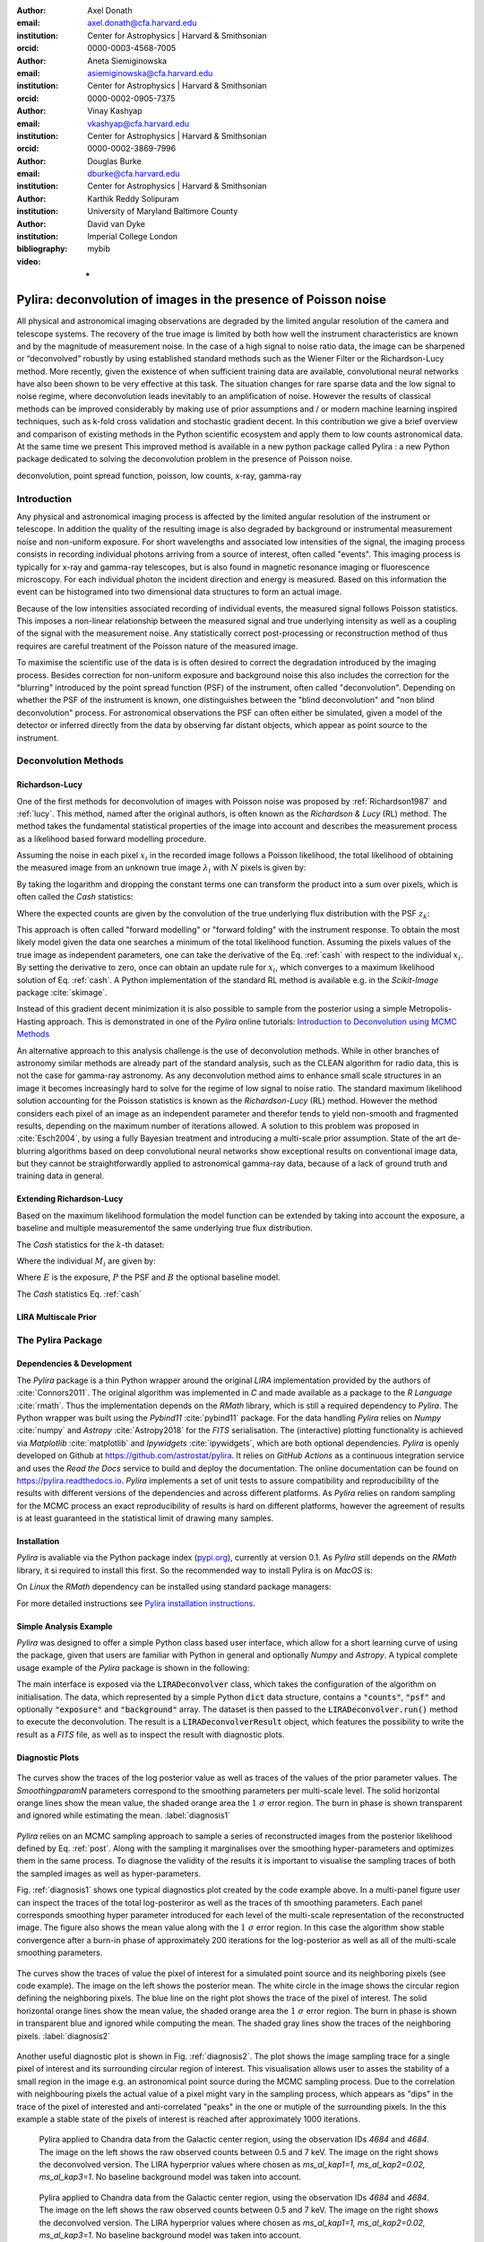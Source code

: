 :author: Axel Donath
:email: axel.donath@cfa.harvard.edu
:institution: Center for Astrophysics | Harvard & Smithsonian
:orcid: 0000-0003-4568-7005

:author: Aneta Siemiginowska
:email: asiemiginowska@cfa.harvard.edu
:institution: Center for Astrophysics | Harvard & Smithsonian
:orcid: 0000-0002-0905-7375

:author: Vinay Kashyap
:email: vkashyap@cfa.harvard.edu
:institution: Center for Astrophysics | Harvard & Smithsonian
:orcid: 0000-0002-3869-7996

:author: Douglas Burke
:email: dburke@cfa.harvard.edu
:institution: Center for Astrophysics | Harvard & Smithsonian

:author: Karthik Reddy Solipuram
:institution: University of Maryland Baltimore County

:author: David van Dyke
:institution: Imperial College London

:bibliography: mybib

:video: -

----------------------------------------------------------------
Pylira: deconvolution of images in the presence of Poisson noise
----------------------------------------------------------------

.. class:: abstract

    All physical and astronomical imaging observations are degraded by the limited angular
    resolution of the camera and telescope systems. The recovery of the true image is limited by
    both how well the instrument characteristics are known and  by the magnitude of measurement noise.
    In the case of a high signal to noise ratio data, the image can be sharpened or “deconvolved” robustly
    by using established standard methods such as the Wiener Filter or the Richardson-Lucy method. More recently,
    given the existence of when sufficient training data are available, convolutional neural networks have also been
    shown to be very effective at this task. The situation changes for rare sparse data and the low signal to noise regime,
    where deconvolution leads inevitably to an amplification of noise. However the results of classical
    methods can be improved considerably by making use of prior assumptions and / or modern machine learning inspired
    techniques, such as k-fold cross validation and stochastic gradient decent. In this contribution we give a brief
    overview and comparison of existing methods in the Python scientific ecosystem and apply them to low counts astronomical
    data. At the same time we present This improved method is available in a new python package called Pylira :
    a new Python package dedicated to solving the deconvolution problem in the presence of Poisson noise.



.. class:: keywords

   deconvolution, point spread function, poisson, low counts, x-ray, gamma-ray

Introduction
------------
Any physical and astronomical imaging process is affected by the limited
angular resolution of the instrument or telescope. In addition the quality
of the resulting image is also degraded by background or instrumental
measurement noise and non-uniform exposure.
For short wavelengths and associated low intensities
of the signal, the imaging process consists in recording individual photons arriving from
a source of interest, often called "events".
This imaging process is typically for x-ray and gamma-ray telescopes, but is also found
in magnetic resonance imaging or fluorescence microscopy.
For each individual photon the incident direction and energy is
measured. Based on this information the event can be histogramed
into two dimensional data structures to form an actual image.

Because of the low intensities associated recording of individual
events, the measured signal follows Poisson statistics. This imposes
a non-linear relationship between the measured signal and true
underlying intensity as well as a coupling of the signal with the
measurement noise. Any statistically correct post-processing
or reconstruction method of thus requires are
careful treatment of the Poisson nature of the measured image.

To maximise the scientific use of the data is is often desired
to correct the degradation introduced by the imaging process.
Besides correction for non-uniform exposure and background
noise this also includes the correction for the "blurring"
introduced by the point spread function (PSF) of the
instrument, often called "deconvolution". Depending on whether
the PSF of the instrument is known, one distinguishes between
the "blind deconvolution" and "non blind deconvolution" process.
For astronomical observations the PSF can often either be
simulated, given a model of the detector or inferred
directly from the data by observing far distant objects,
which appear as point source to the instrument.


Deconvolution Methods
---------------------

Richardson-Lucy
+++++++++++++++
One of the first methods for deconvolution of images with Poisson
noise was proposed by :ref:`Richardson1987` and :ref:`lucy`. This method,
named after the original authors, is often known as the *Richardson & Lucy* (RL)
method. The method takes the fundamental statistical properties
of the image into account and describes the measurement process
as a likelihood based forward modelling procedure.

Assuming the noise in each pixel :math:`x_i` in the recorded image
follows a Poisson likelihood, the total likelihood of obtaining the
measured image from an unknown true image :math:`\lambda_i` with
:math:`N` pixels is given by:

.. math::
   :label: poisson

   \mathcal{L}\left( \mathbf{x} | \mathbf{\lambda} \right) = \prod_i^N \frac{{e^{ - x_i } \lambda_i ^ {x_i}}}{{x_i!}}

By taking the logarithm and dropping the constant terms one can transform the
product into a sum over pixels, which is often called the *Cash* statistics:

.. math::
   :label: cash

   \mathcal{C}\left( \mathbf{x} | \mathbf{\lambda} \right) = \sum_i \lambda_i - x_i \log{\lambda_i}

Where the expected counts are given by the convolution of the true underlying flux distribution
with the PSF :math:`z_k`:

.. math::
   :label: convolution

    \lambda_i = \sum_k x_i z_{i - k}

This approach is often called "forward modelling" or "forward folding" with the instrument response.
To obtain the most likely model given the data one searches a minimum of the total likelihood
function. Assuming the pixels values of the true image as independent parameters, one can take
the derivative of the Eq. :ref:`cash` with respect to the individual :math:`x_i`.
By setting the derivative to zero, once can obtain an update rule for :math:`x_i`,
which converges to a maximum likelihood solution of Eq. :ref:`cash`.
A Python implementation of the standard RL method is available e.g. in the `Scikit-Image`
package :cite:`skimage`.


Instead of this gradient decent minimization it is also possible to sample from the posterior
using a simple Metropolis-Hasting approach. This is demonstrated in one of the *Pylira*
online tutorials: `Introduction to Deconvolution using MCMC Methods <https://pylira.readthedocs.io/en/latest/pylira/user/tutorials/notebooks/mcmc-deconvolution-intro.html>`__



An alternative approach to this analysis challenge is the use of deconvolution methods. While in other branches of astronomy
similar methods are already part of the standard analysis, such as the CLEAN algorithm for radio data, this is not the case
for gamma-ray astronomy. As any deconvolution method aims to enhance small scale structures in an image it becomes increasingly
hard to solve for the regime of low signal to noise ratio. The standard maximum likelihood solution accounting for the Poisson
statistics is known as the *Richardson-Lucy* (RL) method. However the method considers each pixel of an image as an independent
parameter and therefor tends to yield non-smooth and fragmented results, depending on the maximum number of iterations allowed. A solution
to this problem was proposed in :cite:`Esch2004`, by using a fully Bayesian treatment and introducing a multi-scale prior assumption.
State of the art de-blurring algorithms based on deep convolutional neural networks show exceptional results on conventional image data,
but they cannot be straightforwardly applied to astronomical gamma-ray data, because of a lack of ground truth and training data in general.



Extending Richardson-Lucy
+++++++++++++++++++++++++
Based on the maximum likelihood formulation the model function can be extended
by taking into account the exposure, a baseline and multiple measurementof the
same underlying true flux distribution.

The *Cash* statistics for the :math:`k`-th dataset:

.. math::
   :label: cash

   \mathcal{C}_k = \sum_i M_i - D_i \log{M_i}

Where the individual :math:`M_i` are given by:

.. math::
   :type: eqnarray

   g(x) &=& \int_0^\infty f(x) dx \\
        &=& \ldots


Where :math:`E` is the exposure, :math:`P` the PSF and :math:`B` the optional baseline model.

The `Cash` statistics Eq. :ref:`cash`


LIRA Multiscale Prior
+++++++++++++++++++++


.. math::
   :label: cash

   \mathcal{C}_k = \sum_i M_i - D_i \log{M_i}




The Pylira Package
------------------

Dependencies & Development
++++++++++++++++++++++++++

The *Pylira* package is a thin Python wrapper around the original *LIRA* implementation provided by
the authors of :cite:`Connors2011`. The original algorithm was implemented in *C* and made available
as a package to the *R Language* :cite:`rmath`. Thus the implementation depends on the *RMath* library,
which is still a required dependency to *Pylira*.
The Python wrapper was built using the *Pybind11* :cite:`pybind11` package. For the data handling *Pylira*
relies on *Numpy* :cite:`numpy` and *Astropy* :cite:`Astropy2018` for the *FITS* serialisation. The (interactive)
plotting functionality is achieved via *Matplotlib* :cite:`matplotlib` and *Ipywidgets* :cite:`ipywidgets`,
which are both optional dependencies. *Pylira* is openly developed on Github  at `https://github.com/astrostat/pylira <https://github.com/astrostat/pylira>`__.
It relies on *GitHub Actions* as a continuous integration service and uses the *Read the Docs* service
to build and deploy the documentation. The online documentation can be found on `https://pylira.readthedocs.io <https://pylira.readthedocs.io>`__.
*Pylira* implements a set of unit tests to assure compatibility and reproducibility of the
results with different versions of the dependencies and across different platforms.
As *Pylira* relies on random sampling for the MCMC process an exact reproducibility
of results is hard on different platforms, however the agreement of results is at least
guaranteed in the statistical limit of drawing many samples.

Installation
++++++++++++
*Pylira* is avaliable via the Python package index (`pypi.org <https://pypi.org/project/pylira/>`__),
currently at version 0.1. As *Pylira* still depends on the *RMath* library, it si required to install
this first. So the recommended way to install Pylira is on *MacOS* is:

.. code-block:: bash
   :linenos:

    $ brew install r
    $ pip install pylira

On *Linux* the *RMath* dependency can be installed using standard package managers:

.. code-block:: bash
   :linenos:

    $ sudo apt-get install r-base-dev r-base r-mathlib
    $ pip install pylira

For more detailed instructions see `Pylira installation instructions <https://pylira.readthedocs.io/en/latest/pylira/index.html#installation>`__.


Simple Analysis Example
+++++++++++++++++++++++
*Pylira* was designed to offer a simple Python class based user interface,
which allow for a short learning curve of using the package, given that
users are familiar with Python in general and optionally *Numpy* and *Astropy*.
A typical complete usage example of the *Pylira* package is shown in the following:


.. code-block:: python
   :linenos:

    import numpy as np
    from pylira import LIRADeconvolver
    from pylira.data import point_source_gauss_psf

    # create example dataset
    data = point_source_gauss_psf()

    # define initial flux image
    data["flux_init"] = data["flux"]

    deconvolve = LIRADeconvolver(
        n_iter_max=3_000,
        n_burn_in=500,
        alpha_init=np.ones(5)
    )

    result = deconvolve.run(data=data)

    # plot pixel traces, result shown in Figure 1
    result.plot_parameter_traces()

    # plot pixel traces, result shown in Figure 2
    result.plot_pixel_traces_region(
        center_pix=(16, 16), radius_pix=3
    )


The main interface is exposed via the :code:`LIRADeconvolver` class, which takes the configuration of
the algorithm on initialisation. The data, which represented by a simple Python :code:`dict` data structure,
contains a :code:`"counts"`, :code:`"psf"` and optionally :code:`"exposure"` and :code:`"background"` array.
The dataset is then passed to the :code:`LIRADeconvolver.run()` method to execute the deconvolution.
The result is a :code:`LIRADeconvolverResult` object, which features the possibility to write the
result as a *FITS* file, as well as to inspect the result with diagnostic plots.


Diagnostic Plots
++++++++++++++++

.. figure:: images/pylira-diagnosis.pdf
   :scale: 70%
   :align: center
   :figclass: w

   The curves show the traces of the log posterior
   value as well as traces of the values of the prior parameter values. The *SmoothingparamN* parameters
   correspond to the smoothing parameters per multi-scale level. The solid horizontal orange lines show the mean
   value, the shaded orange area the :math:`1~\sigma` error region. The burn in phase is shown transparent and ignored
   while estimating the mean.  :label:`diagnosis1`


*Pylira* relies on an MCMC sampling approach to sample a series of reconstructed images from the posterior
likelihood defined by Eq. :ref:`post`. Along with the sampling it marginalises over the smoothing
hyper-parameters and optimizes them in the same process. To diagnose the validity of the results it is
important to visualise the sampling traces of both the sampled images as well as hyper-parameters.

Fig. :ref:`diagnosis1` shows one typical diagnostics plot created by the code example above.
In a multi-panel figure user can inspect the traces of the total log-posteriror as well as the
traces of th smoothing parameters. Each panel corresponds smoothing hyper parameter
introduced for each level of the multi-scale representation of the reconstructed image.
The figure also shows the mean value along with the :math:`1~\sigma` error
region. In this case the algorithm show stable convergence after a burn-in phase of approximately 200
iterations for the log-posterior as well as all of the multi-scale smoothing parameters.


.. figure:: images/pylira-diagnosis-pixel.pdf
   :scale: 60%
   :align: center
   :figclass: w

   The curves show the traces of value the pixel of interest for a simulated point source and its neighboring
   pixels (see code example). The image on the left shows the posterior mean. The white circle in the image
   shows the circular region defining the neighboring pixels. The blue line on the right plot shows the trace
   of the pixel of interest. The solid horizontal orange lines show the mean value, the shaded orange area
   the :math:`1~\sigma` error region. The burn in phase is shown in transparent blue and ignored while computing
   the mean. The shaded gray lines show the traces of the neighboring pixels.  :label:`diagnosis2`


Another useful diagnostic plot is shown in Fig. :ref:`diagnosis2`. The plot shows the
image sampling trace for a single pixel of interest and its surrounding circular region of interest.
This visualisation allows user to asses the stability of a small region in the image
e.g. an astronomical point source during the MCMC sampling process. Due to the correlation with
neighbouring pixels the actual value of a pixel might vary in the sampling process, which appears
as "dips" in the trace of the pixel of interested and anti-correlated "peaks" in the one or mutiple
of the surrounding pixels. In the this example a stable state of the pixels of interest
is reached after approximately 1000 iterations.



.. figure:: images/pylira-chandra-gc.pdf
   :scale: 70%
   :figclass: w

   Pylira applied to Chandra data from the Galactic center region, using the observation IDs
   *4684* and *4684*. The image on the left shows the raw observed counts between
   0.5 and 7 keV. The image on the right shows the deconvolved version. The LIRA hyperprior
   values where chosen as *ms\_al\_kap1=1, ms\_al\_kap2=0.02, ms\_al\_kap3=1*.
   No baseline background model was taken into account.

.. figure:: images/pylira-fermi-gc.pdf
   :scale: 70%
   :figclass: w

   Pylira applied to Chandra data from the Galactic center region, using the observation IDs
   *4684* and *4684*. The image on the left shows the raw observed counts between
   0.5 and 7 keV. The image on the right shows the deconvolved version. The LIRA hyperprior
   values where chosen as *ms\_al\_kap1=1, ms\_al\_kap2=0.02, ms\_al\_kap3=1*.
   No baseline background model was taken into account.


Test Datasets
+++++++++++++
Describe test datasets here...


Summary & Outlook
-----------------
The *Pylira* package provides Python wrappers for the LIRA algorithm. It allows to deconvolve low-counts data
following Poisson statistics using a Bayesian sampling approach and a multi-scale smoothing prior assumption.
The results can be easily written to FITS files and inspected by plotting the trace of the sampling process.
This allows to check for general convergence as well as pixel to pixel correlations for selected regions of interest.
In the future the package will be extended to support distributed computing, more flexible prior definitions and to
account for systematic errors on the PSF.


References
----------
.. [Atr03] P. Atreides. *How to catch a sandworm*,
           Transactions on Terraforming, 21(3):261-300, August 2003.


